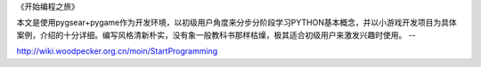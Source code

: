 
《开始编程之旅》

本文是使用pygsear+pygame作为开发环境，以初级用户角度来分步分阶段学习PYTHON基本概念，并以小游戏开发项目为具体案例，介绍的十分详细。编写风格清新朴实，没有象一般教科书那样枯燥，极其适合初级用户来激发兴趣时使用。 -- 

http://wiki.woodpecker.org.cn/moin/StartProgramming
